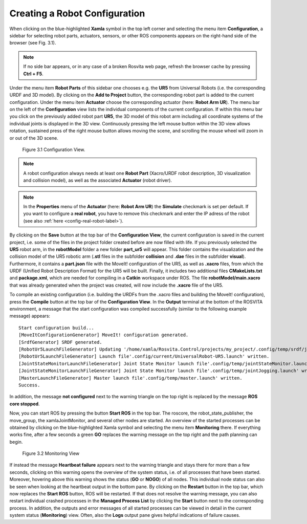 .. _robot-config-label:

********************************
Creating a Robot Configuration
********************************

When clicking on the blue-highlighted **Xamla** symbol in the top left corner and selecting the menu item **Configuration**, 
a sidebar for selecting robot parts, actuators, sensors, or other ROS components appears on the right-hand side of the browser (see Fig. 3.1).

.. note:: If no side bar appears, or in any case of a broken Rosvita web page, refresh the browser cache by pressing **Ctrl + F5**.

Under the menu item **Robot Parts** of this sidebar one chooses e.g. the **UR5** from Universal Robots (i.e. the corresponding URDF and 3D model). 
By clicking on the **Add to Project** button, the corresponding robot part is added to the current configuration.
Under the menu item **Actuator** choose the corresponding actuator (here: **Robot Arm UR**).
The menu bar on the left of the **Configuration** view lists the individual components of the current configuration. 
If within this menu bar you click on the previously added robot part **UR5**, 
the 3D model of this robot arm including all coordinate systems of the individual joints is displayed in the 3D view. 
Continuously pressing the left mouse button within the 3D view allows rotation, sustained press of the right mouse button allows moving the scene, and scrolling the mouse wheel will zoom in or out of the 3D scene.

.. figure:: images/Configuration_View.png

   Figure 3.1  Configuration View.

.. note:: A robot configuration always needs at least one **Robot Part** (Xacro/URDF robot description, 3D visualization and collision model), as well as the associated **Actuator** (robot driver).

.. note:: In the **Properties** menu of the **Actuator** (here: **Robot Arm UR**) the **Simulate** checkmark is set per default. If you want to configure a **real robot**, you have to remove this checkmark and enter the IP adress of the robot (see also :ref:`here <config-real-robot-label>`).

By clicking on the **Save** button at the top bar of the **Configuration View**, the current configuration is saved 
in the current project, i.e. some of the files in the project folder created before are now filled with life.
If you previously selected the **UR5** robot arm, in the **robotModel** folder a new folder 
**part_ur5** will appear. This folder contains the visualization and the collision model of the UR5 robotic arm 
(**.stl** files in the subfolder **collision** and **.dae** files in the subfolder **visual**). 
Furthermore, it contains a **part.json** file with the MoveIt! configuration of the UR5, as well as **.xacro** files, 
from which the URDF (Unified Robot Description Format) for the UR5 will be built. 
Finally, it includes two additional files **CMakeLists.txt** and **package.xml**, 
which are needed for compiling in a **Catkin** workspace under ROS. 
The file **robotModel/main.xacro** that was already generated when the project was created, 
will now include the **.xacro** file of the UR5.

To compile an existing configuration
(i.e. building the URDFs from the .xacro files and building the MoveIt! configuration),
press the **Compile** button at the top bar of the **Configuration View**.
In the **Output** terminal at the bottom of the ROSVITA environment, a message that the start configuration 
was compiled successfully (similar to the following example message) appears::

   Start configuration build...
   [MoveItConfigurationGenerator] MoveIt! configuration generated.
   [SrdfGenerator] SRDF generated.
   [RobotUr5LaunchFileGenerator] Updating '/home/xamla/Rosvita.Control/projects/my_project/.config/temp/srdf/joint_limits.yaml'...
   [RobotUr5LaunchFileGenerator] Launch file'.config/current/UniversalRobot-UR5.launch' written.
   [JointStateMonitorLaunchFileGenerator] Joint State Monitor launch file'.config/temp/jointStateMonitor.launch' written.
   [JointStateMonitorLaunchFileGenerator] Joint State Monitor launch file'.config/temp/jointJogging.launch' written.
   [MasterLaunchFileGenerator] Master launch file'.config/temp/master.launch' written.
   Success.

In addition, the message **not configured** next to the warning triangle on the top right is replaced by the
message **ROS core stopped**.

Now, you can start ROS by pressing the button **Start ROS** in the top bar.
The roscore, the robot_state_publisher, the move_group, the xamlaJointMonitor, and several other nodes are started.
An overview of the started processes can be obtained by clicking on the blue-highlighted Xamla symbol 
and selecting the menu item **Monitoring** there. If everything works fine, after a few seconds a green **GO** replaces the warning message on the top right and the path planning can begin.

.. figure:: images/Monitoring_View.png

   Figure 3.2  Monitoring View

If instead the message **Heartbeat failure** appears next to the warning triangle and stays there for more than a few seconds,
clicking on this warning opens the overview of the system status, i.e. of all processes that have been started.
Moreover, hovering above this warning shows the status (**GO** or **NOGO**) of all nodes. This individual node status can also be seen when looking at the heartbeat output in the bottom pane.  
By clicking on the **Restart** button in the top bar, which now replaces the **Start ROS** button, ROS will be restarted. 
If that does not resolve the warning message, you can also restart individual crashed processes in the 
**Managed Process List** by clicking the **Start** button next to the corresponding process. 
In addition, the outputs and error messages of all started processes can be viewed in detail in the current system status (**Monitoring**) view. Often, also the **Logs** output pane gives helpful indications of failure causes.

